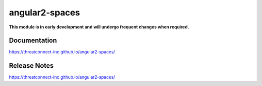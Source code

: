 angular2-spaces
###############

**This module is in early development and will undergo frequent changes when required.**

Documentation
=============
`<https://threatconnect-inc.github.io/angular2-spaces/>`_

Release Notes
=============
`<https://threatconnect-inc.github.io/angular2-spaces/>`_